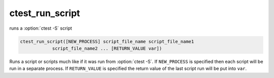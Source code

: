 ctest_run_script
----------------

runs a :option:`ctest -S` script

.. code-block:: cmake

  ctest_run_script([NEW_PROCESS] script_file_name script_file_name1
              script_file_name2 ... [RETURN_VALUE var])

Runs a script or scripts much like if it was run from :option:`ctest -S`.
If ``NEW_PROCESS`` is specified then each script will be run in a separate
process.  If ``RETURN_VALUE`` is specified the return value of the last script
run will be put into ``var``.
